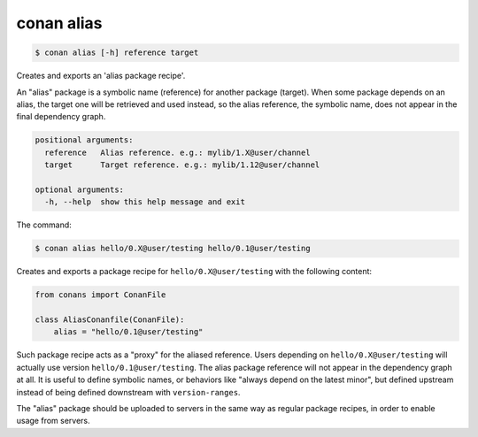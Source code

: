 
.. _conan_alias:

conan alias
===========

.. code-block:: bash

    $ conan alias [-h] reference target

Creates and exports an 'alias package recipe'.

An "alias" package is a symbolic name (reference) for another package
(target). When some package depends on an alias, the target one will be
retrieved and used instead, so the alias reference, the symbolic name,
does not appear in the final dependency graph.

.. code-block:: text

    positional arguments:
      reference   Alias reference. e.g.: mylib/1.X@user/channel
      target      Target reference. e.g.: mylib/1.12@user/channel

    optional arguments:
      -h, --help  show this help message and exit


The command:

.. code-block:: bash

    $ conan alias hello/0.X@user/testing hello/0.1@user/testing

Creates and exports a package recipe for ``hello/0.X@user/testing`` with the following content:

.. code-block:: python

    from conans import ConanFile

    class AliasConanfile(ConanFile):
        alias = "hello/0.1@user/testing"

Such package recipe acts as a "proxy" for the aliased reference. Users depending on
``hello/0.X@user/testing`` will actually use version ``hello/0.1@user/testing``. The alias package
reference will not appear in the dependency graph at all. It is useful to define symbolic names, or
behaviors like "always depend on the latest minor", but defined upstream instead of being defined
downstream with ``version-ranges``.

The "alias" package should be uploaded to servers in the same way as regular package recipes, in
order to enable usage from servers.
